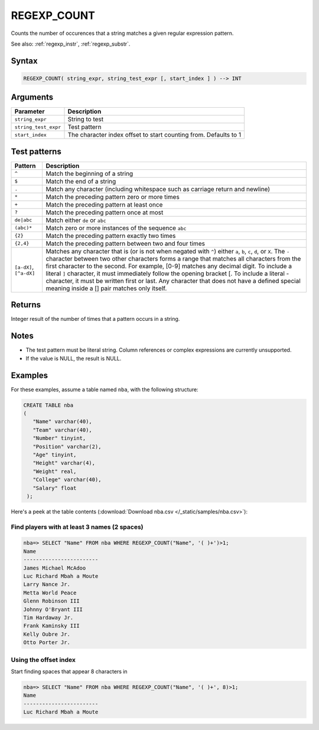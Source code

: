 .. _regexp_count:

**************************
REGEXP_COUNT
**************************
 
Counts the number of occurences that a string matches a given regular expression pattern.

See also: :ref:`regexp_instr`, :ref:`regexp_substr`.

Syntax
==========

.. code-block:: postgres

   REGEXP_COUNT( string_expr, string_test_expr [, start_index ] ) --> INT

Arguments
============

.. list-table:: 
   :widths: auto
   :header-rows: 1
   
   * - Parameter
     - Description
   * - ``string_expr``
     - String to test
   * - ``string_test_expr``
     - Test pattern
   * - ``start_index``
     - The character index offset to start counting from. Defaults to 1

Test patterns
==============

.. list-table::
   :widths: auto
   :header-rows: 1
   
   
   * - Pattern
     - Description
   * - ``^``
     - Match the beginning of a string

   * - ``$``
     - Match the end of a string

   * - ``.``
     - Match any character (including whitespace such as carriage return and newline)

   * - ``*``
     - Match the preceding pattern zero or more times

   * - ``+``
     - Match the preceding pattern at least once

   * - ``?``
     - Match the preceding pattern once at most

   * - ``de|abc``
     - Match either ``de`` or ``abc``

   * - ``(abc)*``
     - Match zero or more instances of the sequence ``abc``

   * - ``{2}``
     - Match the preceding pattern exactly two times

   * - ``{2,4}``
     - Match the preceding pattern between two and four times

   * - ``[a-dX]``, ``[^a-dX]``
     -
         Matches any character that is (or is not when negated with ``^``) either ``a``, ``b``, ``c``, ``d``, or ``X``.
         The ``-`` character between two other characters forms a range that matches all characters from the first character to the second. For example, [0-9] matches any decimal digit. 
         To include a literal ``]`` character, it must immediately follow the opening bracket [. To include a literal - character, it must be written first or last.
         Any character that does not have a defined special meaning inside a [] pair matches only itself.

Returns
============

Integer result of the number of times that a pattern occurs in a string.

Notes
=======

* The test pattern must be literal string. Column references or complex expressions are currently unsupported.

* If the value is NULL, the result is NULL.

Examples
===========

For these examples, assume a table named ``nba``, with the following structure:

.. code-block:: postgres
   
   CREATE TABLE nba
   (
      "Name" varchar(40),
      "Team" varchar(40),
      "Number" tinyint,
      "Position" varchar(2),
      "Age" tinyint,
      "Height" varchar(4),
      "Weight" real,
      "College" varchar(40),
      "Salary" float
    );


Here's a peek at the table contents (:download:`Download nba.csv </_static/samples/nba.csv>`):

.. csv-table:: nba.csv
   :file: nba-t10.csv
   :widths: auto
   :header-rows: 1

Find players with at least 3 names (2 spaces)
-----------------------------------------------

.. code-block:: psql
   
   nba=> SELECT "Name" FROM nba WHERE REGEXP_COUNT("Name", '( )+')>1;
   Name                    
   ------------------------ 
   James Michael McAdoo    
   Luc Richard Mbah a Moute
   Larry Nance Jr.         
   Metta World Peace       
   Glenn Robinson III      
   Johnny O'Bryant III     
   Tim Hardaway Jr.        
   Frank Kaminsky III      
   Kelly Oubre Jr.         
   Otto Porter Jr.         


Using the offset index
----------------------------------

Start finding spaces that appear 8 characters in

.. code-block:: psql
   
   nba=> SELECT "Name" FROM nba WHERE REGEXP_COUNT("Name", '( )+', 8)>1;
   Name                    
   ------------------------
   Luc Richard Mbah a Moute
